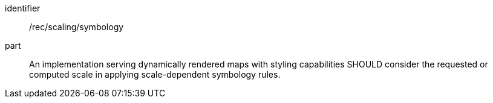 [[rec_scaling_symbology]]
////
[width="90%",cols="2,6a"]
|===
^|*Recommendation {counter:rec-id}* |*/rec/scaling/symbology*
^|A |An implementation rendering dynamical maps with styling capabilities SHOULD consider the requested or computed scale in applying scale-dependent symbology rules.
|===
////

[recommendation]
====
[%metadata]
identifier:: /rec/scaling/symbology
part:: An implementation serving dynamically rendered maps with styling capabilities SHOULD consider the requested or computed scale in applying scale-dependent symbology rules.
====